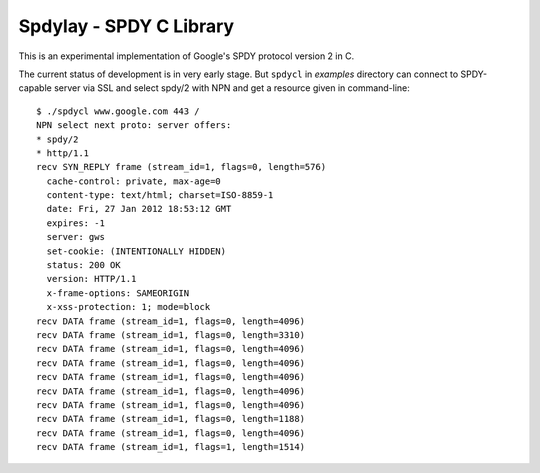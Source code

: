Spdylay - SPDY C Library
========================

This is an experimental implementation of Google's SPDY protocol
version 2 in C.

The current status of development is in very early stage. But
``spdycl`` in *examples* directory can connect to SPDY-capable server
via SSL and select spdy/2 with NPN and get a resource given in
command-line::

    $ ./spdycl www.google.com 443 /
    NPN select next proto: server offers:
    * spdy/2
    * http/1.1
    recv SYN_REPLY frame (stream_id=1, flags=0, length=576)
      cache-control: private, max-age=0
      content-type: text/html; charset=ISO-8859-1
      date: Fri, 27 Jan 2012 18:53:12 GMT
      expires: -1
      server: gws
      set-cookie: (INTENTIONALLY HIDDEN)
      status: 200 OK
      version: HTTP/1.1
      x-frame-options: SAMEORIGIN
      x-xss-protection: 1; mode=block
    recv DATA frame (stream_id=1, flags=0, length=4096)
    recv DATA frame (stream_id=1, flags=0, length=3310)
    recv DATA frame (stream_id=1, flags=0, length=4096)
    recv DATA frame (stream_id=1, flags=0, length=4096)
    recv DATA frame (stream_id=1, flags=0, length=4096)
    recv DATA frame (stream_id=1, flags=0, length=4096)
    recv DATA frame (stream_id=1, flags=0, length=4096)
    recv DATA frame (stream_id=1, flags=0, length=1188)
    recv DATA frame (stream_id=1, flags=0, length=4096)
    recv DATA frame (stream_id=1, flags=1, length=1514)

